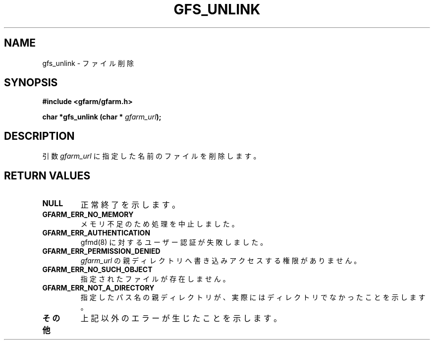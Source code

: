 .\" This manpage has been automatically generated by docbook2man 
.\" from a DocBook document.  This tool can be found at:
.\" <http://shell.ipoline.com/~elmert/comp/docbook2X/> 
.\" Please send any bug reports, improvements, comments, patches, 
.\" etc. to Steve Cheng <steve@ggi-project.org>.
.TH "GFS_UNLINK" "3" "18 March 2003" "Gfarm" ""
.SH NAME
gfs_unlink \- ファイル削除
.SH SYNOPSIS
.sp
\fB#include <gfarm/gfarm.h>
.sp
char *gfs_unlink (char * \fIgfarm_url\fB);
\fR
.SH "DESCRIPTION"
.PP
引数
\fIgfarm_url\fR
に指定した名前のファイルを削除します。
.SH "RETURN VALUES"
.TP
\fBNULL\fR
正常終了を示します。
.TP
\fBGFARM_ERR_NO_MEMORY\fR
メモリ不足のため処理を中止しました。
.TP
\fBGFARM_ERR_AUTHENTICATION\fR
gfmd(8) に対するユーザー認証が失敗しました。
.TP
\fBGFARM_ERR_PERMISSION_DENIED\fR
\fIgfarm_url\fR
の親ディレクトリへ書き込みアクセスする権限がありません。
.TP
\fBGFARM_ERR_NO_SUCH_OBJECT\fR
指定されたファイルが存在しません。
.TP
\fBGFARM_ERR_NOT_A_DIRECTORY\fR
指定したパス名の親ディレクトリが、実際にはディレクトリでなかったことを
示します。
.TP
\fBその他\fR
上記以外のエラーが生じたことを示します。
